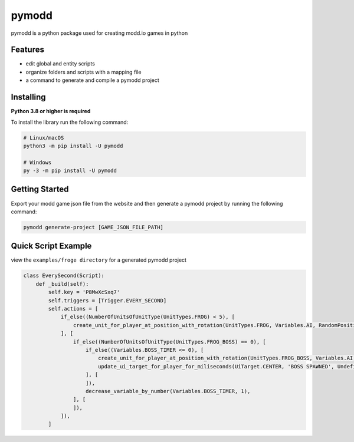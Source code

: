 ======
pymodd
======

|Build| |Version| |License|

pymodd is a python package used for creating modd.io games in python

.. |Build| image:: https://img.shields.io/github/actions/workflow/status/jeff5343/pymodd/CI.yml?label=CI&logo=github&style=plastic
   :alt: GitHub Workflow Status
.. |Version| image:: https://img.shields.io/pypi/v/pymodd?style=plastic
   :alt: PyPI
.. |License| image:: https://img.shields.io/pypi/l/pymodd?style=plastic
   :alt: PyPI - License

Features
--------

- edit global and entity scripts
- organize folders and scripts with a mapping file
- a command to generate and compile a pymodd project

Installing
----------

**Python 3.8 or higher is required**

To install the library run the following command:

.. code:: sh

    # Linux/macOS
    python3 -m pip install -U pymodd

    # Windows
    py -3 -m pip install -U pymodd


Getting Started
---------------

Export your modd game json file from the website and then generate a pymodd project by running the following command:

.. code:: sh

    pymodd generate-project [GAME_JSON_FILE_PATH]


Quick Script Example
--------------------

view the ``examples/froge directory`` for a generated pymodd project

.. code:: py

    class EverySecond(Script):
        def _build(self):
            self.key = 'P8MwXcSxq7'
            self.triggers = [Trigger.EVERY_SECOND]
            self.actions = [
                if_else((NumberOfUnitsOfUnitType(UnitTypes.FROG) < 5), [
                    create_unit_for_player_at_position_with_rotation(UnitTypes.FROG, Variables.AI, RandomPositionInRegion(EntireMapRegion()), 0),
                ], [
                    if_else((NumberOfUnitsOfUnitType(UnitTypes.FROG_BOSS) == 0), [
                        if_else((Variables.BOSS_TIMER <= 0), [
                            create_unit_for_player_at_position_with_rotation(UnitTypes.FROG_BOSS, Variables.AI, RandomPositionInRegion(EntireMapRegion()), 0),
                            update_ui_target_for_player_for_miliseconds(UiTarget.CENTER, 'BOSS SPAWNED', Undefined(), 5000),
                        ], [
                        ]),
                        decrease_variable_by_number(Variables.BOSS_TIMER, 1),
                    ], [
                    ]),
                ]),
            ]